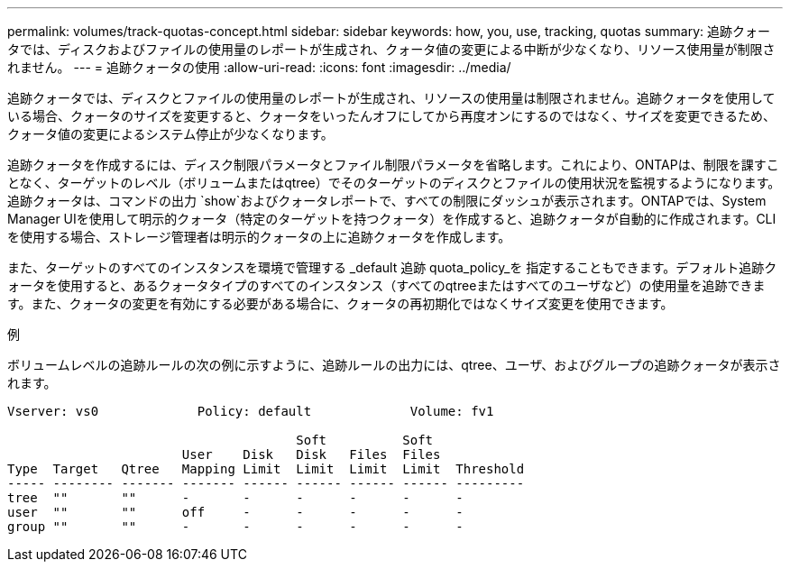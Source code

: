 ---
permalink: volumes/track-quotas-concept.html 
sidebar: sidebar 
keywords: how, you, use, tracking, quotas 
summary: 追跡クォータでは、ディスクおよびファイルの使用量のレポートが生成され、クォータ値の変更による中断が少なくなり、リソース使用量が制限されません。 
---
= 追跡クォータの使用
:allow-uri-read: 
:icons: font
:imagesdir: ../media/


[role="lead"]
追跡クォータでは、ディスクとファイルの使用量のレポートが生成され、リソースの使用量は制限されません。追跡クォータを使用している場合、クォータのサイズを変更すると、クォータをいったんオフにしてから再度オンにするのではなく、サイズを変更できるため、クォータ値の変更によるシステム停止が少なくなります。

追跡クォータを作成するには、ディスク制限パラメータとファイル制限パラメータを省略します。これにより、ONTAPは、制限を課すことなく、ターゲットのレベル（ボリュームまたはqtree）でそのターゲットのディスクとファイルの使用状況を監視するようになります。追跡クォータは、コマンドの出力 `show`およびクォータレポートで、すべての制限にダッシュが表示されます。ONTAPでは、System Manager UIを使用して明示的クォータ（特定のターゲットを持つクォータ）を作成すると、追跡クォータが自動的に作成されます。CLIを使用する場合、ストレージ管理者は明示的クォータの上に追跡クォータを作成します。

また、ターゲットのすべてのインスタンスを環境で管理する _default 追跡 quota_policy_を 指定することもできます。デフォルト追跡クォータを使用すると、あるクォータタイプのすべてのインスタンス（すべてのqtreeまたはすべてのユーザなど）の使用量を追跡できます。また、クォータの変更を有効にする必要がある場合に、クォータの再初期化ではなくサイズ変更を使用できます。

.例
ボリュームレベルの追跡ルールの次の例に示すように、追跡ルールの出力には、qtree、ユーザ、およびグループの追跡クォータが表示されます。

[listing]
----
Vserver: vs0             Policy: default             Volume: fv1

                                      Soft          Soft
                       User    Disk   Disk   Files  Files
Type  Target   Qtree   Mapping Limit  Limit  Limit  Limit  Threshold
----- -------- ------- ------- ------ ------ ------ ------ ---------
tree  ""       ""      -       -      -      -      -      -
user  ""       ""      off     -      -      -      -      -
group ""       ""      -       -      -      -      -      -
----